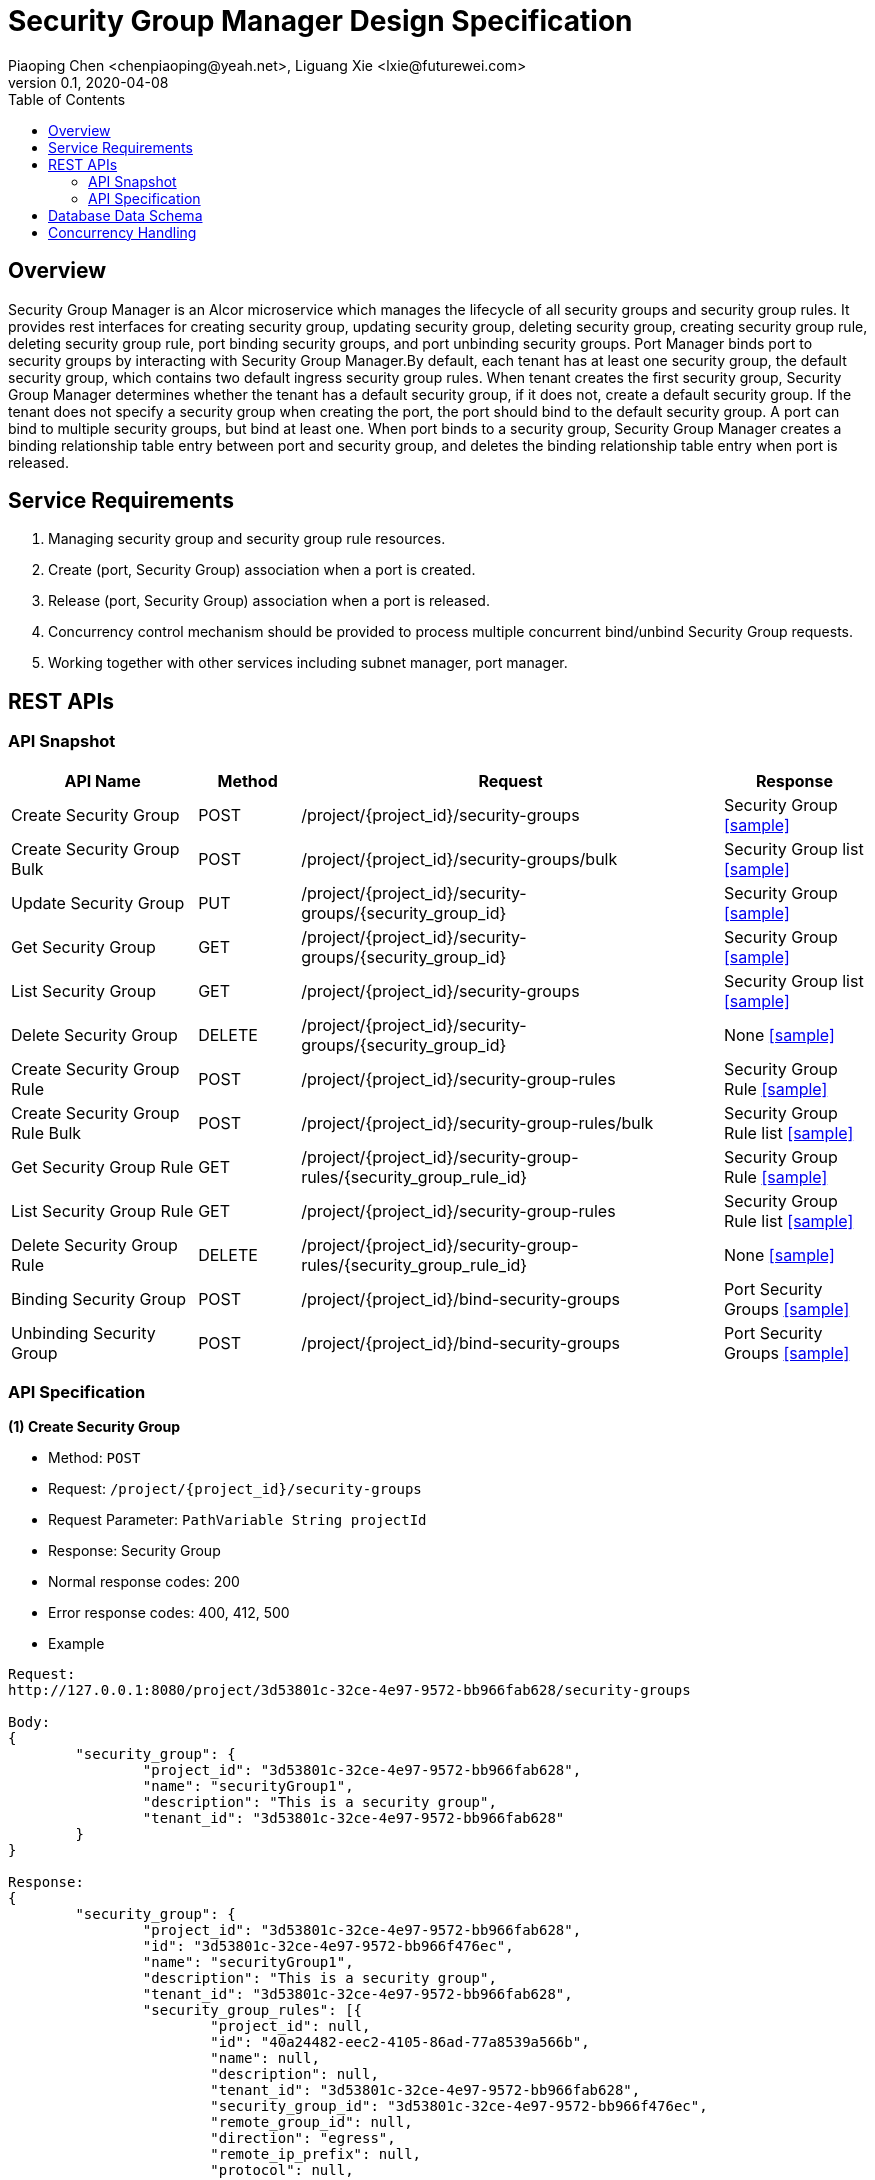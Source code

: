 = Security Group Manager Design Specification
Piaoping Chen <chenpiaoping@yeah.net>, Liguang Xie <lxie@futurewei.com>
v0.1, 2020-04-08
:toc: right

== Overview

Security Group Manager is an Alcor microservice which manages the lifecycle of all security groups and security group rules.
It provides rest interfaces for creating security group, updating security group, deleting security group, creating security group rule, 
deleting security group rule, port binding security groups, and port unbinding security groups. Port Manager binds port to security groups by 
interacting with Security Group Manager.By default, each tenant has at least one security group, the default security group, which contains two default ingress security group rules. When tenant creates the first security group, Security Group Manager determines whether the tenant has a default security group, if it does not, create a default security group. If the tenant does not specify a security group when creating the port, the port should bind to the default security group.
A port can bind to multiple security groups, but bind at least one. When port binds to a security group, Security Group Manager creates a binding relationship table entry between port and security group, and deletes the binding relationship table entry when port is released.


== Service Requirements

[arabic]
. Managing security group and security group rule resources.
. Create (port, Security Group) association when a port is created.
. Release (port, Security Group) association when a port is released.
. Concurrency control mechanism should be provided to process multiple concurrent bind/unbind Security Group requests.
. Working together with other services including subnet manager, port manager.


== REST APIs

=== API Snapshot

[width="100%",cols="22%,12%,50%,17%"]
|===
|*API Name* |*Method* |*Request*|*Response*

|Create Security Group
|POST
|/project/{project_id}/security-groups
|Security Group
<<Create_Security_Group,[sample]>>

|Create Security Group Bulk
|POST
|/project/{project_id}/security-groups/bulk
|Security Group list
<<Create_Security_Group_Bulk,[sample]>>

|Update Security Group
|PUT
|/project/{project_id}/security-groups/{security_group_id}
|Security Group
<<Update_Security_Group,[sample]>>

|Get Security Group
|GET
|/project/{project_id}/security-groups/{security_group_id}
|Security Group
<<Get_Security_Group,[sample]>>

|List Security Group
|GET
|/project/{project_id}/security-groups
|Security Group list
<<List_Security_Group,[sample]>>

|Delete Security Group
|DELETE
|/project/{project_id}/security-groups/{security_group_id}
|None
<<Delete_Security_Group,[sample]>>

|Create Security Group Rule
|POST
|/project/{project_id}/security-group-rules
|Security Group Rule
<<Create_Security_Group_Rule,[sample]>>

|Create Security Group Rule Bulk
|POST
|/project/{project_id}/security-group-rules/bulk
|Security Group Rule list
<<Create_Security_Group_Rule_Bulk,[sample]>>

|Get Security Group Rule
|GET
|/project/{project_id}/security-group-rules/{security_group_rule_id}
|Security Group Rule
<<Get_Security_Group_Rule,[sample]>>

|List Security Group Rule
|GET
|/project/{project_id}/security-group-rules
|Security Group Rule list
<<List_Security_Group_Rule,[sample]>>

|Delete Security Group Rule
|DELETE
| /project/{project_id}/security-group-rules/{security_group_rule_id}
|None
<<Delete_Security_Group_Rule,[sample]>>

|Binding Security Group
|POST
|/project/{project_id}/bind-security-groups
|Port Security Groups
<<Bind_Security_Group,[sample]>>

|Unbinding Security Group
|POST
|/project/{project_id}/bind-security-groups
|Port Security Groups
<<Unbind_Security_Group,[sample]>>

|===

=== API Specification

anchor:Create_Security_Group[]
**(1) Create Security Group**

* Method: `POST`

* Request: `/project/{project_id}/security-groups`

* Request Parameter: `PathVariable String projectId`

* Response: Security Group
* Normal response codes: 200
* Error response codes: 400, 412, 500

* Example

....
Request:
http://127.0.0.1:8080/project/3d53801c-32ce-4e97-9572-bb966fab628/security-groups

Body:
{
	"security_group": {
		"project_id": "3d53801c-32ce-4e97-9572-bb966fab628",
		"name": "securityGroup1",
		"description": "This is a security group",
		"tenant_id": "3d53801c-32ce-4e97-9572-bb966fab628"
	}
}

Response:
{
	"security_group": {
		"project_id": "3d53801c-32ce-4e97-9572-bb966fab628",
		"id": "3d53801c-32ce-4e97-9572-bb966f476ec",
		"name": "securityGroup1",
		"description": "This is a security group",
		"tenant_id": "3d53801c-32ce-4e97-9572-bb966fab628",
		"security_group_rules": [{
			"project_id": null,
			"id": "40a24482-eec2-4105-86ad-77a8539a566b",
			"name": null,
			"description": null,
			"tenant_id": "3d53801c-32ce-4e97-9572-bb966fab628",
			"security_group_id": "3d53801c-32ce-4e97-9572-bb966f476ec",
			"remote_group_id": null,
			"direction": "egress",
			"remote_ip_prefix": null,
			"protocol": null,
			"port_range_max": null,
			"port_range_min": null,
			"ether_type": "IPv4"
		}, {
			"project_id": null,
			"id": "fde106d3-904c-455f-be34-e82879a1afcc",
			"name": null,
			"description": null,
			"tenant_id": "3d53801c-32ce-4e97-9572-bb966fab628",
			"security_group_id": "3d53801c-32ce-4e97-9572-bb966f476ec",
			"remote_group_id": null,
			"direction": "egress",
			"remote_ip_prefix": null,
			"protocol": null,
			"port_range_max": null,
			"port_range_min": null,
			"ether_type": "IPv6"
		}],
		"create_at": "2020-05-26 16:06:14",
		"update_at": "2020-05-26 16:06:14"
	}
}

....
anchor:Create_Security_Group_Bulk[]
**(2) Create Security Group Bulk**

* Method: `POST`

* Request: `/project/{project_id}/security-groups/bulk`

* Request Parameter: `PathVariable String projectId`

* Response: Security Group list
* Normal response codes: 200
* Error response codes: 400, 412, 500

* Example

....
Request:
http://127.0.0.1:8080/project/3d53801c-32ce-4e97-9572-bb966fab628/security-groups/bulk

Body:
{
	"security_groups": [{
		"project_id": "3d53801c-32ce-4e97-9572-bb966fab628",
		"id": "3d53801c-32ce-4e97-9572-bb966f476ec",
		"name": "securityGroup1",
		"description": "This is a security group",
		"tenant_id": "3d53801c-32ce-4e97-9572-bb966fab628",
		"security_group_rules": null,
		"create_at": null,
		"update_at": null
	}, {
		"project_id": "3d53801c-32ce-4e97-9572-bb966fab628",
		"id": "3d53801c-32ce-4e97-9572-bb966f7a5f1",
		"name": "securityGroup2",
		"description": "This is another security group",
		"tenant_id": "3d53801c-32ce-4e97-9572-bb966fab628",
		"security_group_rules": null,
		"create_at": null,
		"update_at": null
	}]
}

Response:
{
	"security_groups": [{
		"project_id": "3d53801c-32ce-4e97-9572-bb966fab628",
		"id": "3d53801c-32ce-4e97-9572-bb966f476ec",
		"name": "securityGroup1",
		"description": "This is a security group",
		"tenant_id": "3d53801c-32ce-4e97-9572-bb966fab628",
		"security_group_rules": [{
			"project_id": null,
			"id": "bb71feb1-abd2-403f-93ca-7d87fe3e6082",
			"name": null,
			"description": null,
			"tenant_id": "3d53801c-32ce-4e97-9572-bb966fab628",
			"security_group_id": "3d53801c-32ce-4e97-9572-bb966f476ec",
			"remote_group_id": null,
			"direction": "egress",
			"remote_ip_prefix": null,
			"protocol": null,
			"port_range_max": null,
			"port_range_min": null,
			"ether_type": "IPv4"
		}, {
			"project_id": null,
			"id": "50ec33df-fdc2-4256-9378-96b471b544d3",
			"name": null,
			"description": null,
			"tenant_id": "3d53801c-32ce-4e97-9572-bb966fab628",
			"security_group_id": "3d53801c-32ce-4e97-9572-bb966f476ec",
			"remote_group_id": null,
			"direction": "egress",
			"remote_ip_prefix": null,
			"protocol": null,
			"port_range_max": null,
			"port_range_min": null,
			"ether_type": "IPv6"
		}],
		"create_at": "2020-05-26 16:06:14",
		"update_at": "2020-05-26 16:06:14"
	}, {
		"project_id": "3d53801c-32ce-4e97-9572-bb966fab628",
		"id": "3d53801c-32ce-4e97-9572-bb966f7a5f1",
		"name": "securityGroup2",
		"description": "This is another security group",
		"tenant_id": "3d53801c-32ce-4e97-9572-bb966fab628",
		"security_group_rules": [{
			"project_id": null,
			"id": "af97dfab-fc4f-45d8-9e29-d0a0d26ff3a1",
			"name": null,
			"description": null,
			"tenant_id": "3d53801c-32ce-4e97-9572-bb966fab628",
			"security_group_id": "3d53801c-32ce-4e97-9572-bb966f7a5f1",
			"remote_group_id": null,
			"direction": "egress",
			"remote_ip_prefix": null,
			"protocol": null,
			"port_range_max": null,
			"port_range_min": null,
			"ether_type": "IPv4"
		}, {
			"project_id": null,
			"id": "c9b66c52-dfc3-4c8b-920e-75b2f740f5f6",
			"name": null,
			"description": null,
			"tenant_id": "3d53801c-32ce-4e97-9572-bb966fab628",
			"security_group_id": "3d53801c-32ce-4e97-9572-bb966f7a5f1",
			"remote_group_id": null,
			"direction": "egress",
			"remote_ip_prefix": null,
			"protocol": null,
			"port_range_max": null,
			"port_range_min": null,
			"ether_type": "IPv6"
		}],
		"create_at": "2020-05-26 16:06:14",
		"update_at": "2020-05-26 16:06:14"
	}]
}

....
anchor:Update_Security_Group[]
**(3) Update Security Group**

* Method: `PUT`

* Request: `/project/{project_id}/security-groups/{security_group_id}`

* Request Parameter: `PathVariable String projectId, @PathVariable String securityGroupId`

* Response: Security Group
* Normal response codes: 200
* Error response codes: 400, 412, 500

* Example

....
Request:
http://127.0.0.1:8080/project/3d53801c-32ce-4e97-9572-bb966fab628/security-groups/3d53801c-32ce-4e97-9572-bb966f476ec

Body:
{
	"security_group": {
		"project_id": null,
		"id": "3d53801c-32ce-4e97-9572-bb966f476ec",
		"name": "securityGroup2",
		"description": "This is another security group"
	}
}

Response:
{
	"security_group": {
		"project_id": "3d53801c-32ce-4e97-9572-bb966fab628",
		"id": "3d53801c-32ce-4e97-9572-bb966f476ec",
		"name": "securityGroup2",
		"description": "This is another security group",
		"tenant_id": "3d53801c-32ce-4e97-9572-bb966fab628",
		"security_group_rules": [{
			"project_id": null,
			"id": "bb71feb1-abd2-403f-93ca-7d87fe3e6082",
			"name": null,
			"description": null,
			"tenant_id": "3d53801c-32ce-4e97-9572-bb966fab628",
			"security_group_id": "3d53801c-32ce-4e97-9572-bb966f476ec",
			"remote_group_id": null,
			"direction": "egress",
			"remote_ip_prefix": null,
			"protocol": null,
			"port_range_max": null,
			"port_range_min": null,
			"ether_type": "IPv4"
		}, {
			"project_id": null,
			"id": "50ec33df-fdc2-4256-9378-96b471b544d3",
			"name": null,
			"description": null,
			"tenant_id": "3d53801c-32ce-4e97-9572-bb966fab628",
			"security_group_id": "3d53801c-32ce-4e97-9572-bb966f476ec",
			"remote_group_id": null,
			"direction": "egress",
			"remote_ip_prefix": null,
			"protocol": null,
			"port_range_max": null,
			"port_range_min": null,
			"ether_type": "IPv6"
		}],
		"create_at": "2020-05-26 16:06:14",
		"update_at": "2020-05-26 16:06:15"
	}
}

....
anchor:Get_Security_Group[]
**(4) Get Security Group**

* Method: `GET`

* Request: `/project/{project_id}/security-groups/{security_group_id}`

* Request Parameter: `PathVariable String projectId, @PathVariable String securityGroupId`

* Response: `Security Group`

* Normal response codes: 201

* Error response codes: 400, 409, 412, 500, 503

* Example
....
Request:
http://127.0.0.1:8080/project/3d53801c-32ce-4e97-9572-bb966fab628/security-groups/3d53801c-32ce-4e97-9572-bb966f476ec

Response:
{
	"security_group": {
		"project_id": "3d53801c-32ce-4e97-9572-bb966fab628",
		"id": "3d53801c-32ce-4e97-9572-bb966f476ec",
		"name": "securityGroup2",
		"description": "This is another security group",
		"tenant_id": "3d53801c-32ce-4e97-9572-bb966fab628",
		"security_group_rules": [{
			"project_id": null,
			"id": "bb71feb1-abd2-403f-93ca-7d87fe3e6082",
			"name": null,
			"description": null,
			"tenant_id": "3d53801c-32ce-4e97-9572-bb966fab628",
			"security_group_id": "3d53801c-32ce-4e97-9572-bb966f476ec",
			"remote_group_id": null,
			"direction": "egress",
			"remote_ip_prefix": null,
			"protocol": null,
			"port_range_max": null,
			"port_range_min": null,
			"ether_type": "IPv4"
		}, {
			"project_id": null,
			"id": "50ec33df-fdc2-4256-9378-96b471b544d3",
			"name": null,
			"description": null,
			"tenant_id": "3d53801c-32ce-4e97-9572-bb966fab628",
			"security_group_id": "3d53801c-32ce-4e97-9572-bb966f476ec",
			"remote_group_id": null,
			"direction": "egress",
			"remote_ip_prefix": null,
			"protocol": null,
			"port_range_max": null,
			"port_range_min": null,
			"ether_type": "IPv6"
		}],
		"create_at": "2020-05-26 16:06:14",
		"update_at": "2020-05-26 16:06:15"
	}
}

....
anchor:List_Security_Group[]
**(5) List Security Group**

* Method: `GET`

* Request: `/project/{project_id}/security-groups`

* Request Parameter:`@PathVariable String projectId`

* Response: `Security Group list`

* Normal response codes: 201

* Error response codes: 400, 409, 412, 500, 503

* Example
....
Request:
http://127.0.0.1:8080/project/3d53801c-32ce-4e97-9572-bb966fab628/security-groups


Response:
[{
	"security_group": {
		"project_id": "3d53801c-32ce-4e97-9572-bb966fab628",
		"id": "3d53801c-32ce-4e97-9572-bb966f7a5f1",
		"name": "securityGroup2",
		"description": "This is another security group",
		"tenant_id": "3d53801c-32ce-4e97-9572-bb966fab628",
		"security_group_rules": [{
			"project_id": null,
			"id": "af97dfab-fc4f-45d8-9e29-d0a0d26ff3a1",
			"name": null,
			"description": null,
			"tenant_id": "3d53801c-32ce-4e97-9572-bb966fab628",
			"security_group_id": "3d53801c-32ce-4e97-9572-bb966f7a5f1",
			"remote_group_id": null,
			"direction": "egress",
			"remote_ip_prefix": null,
			"protocol": null,
			"port_range_max": null,
			"port_range_min": null,
			"ether_type": "IPv4"
		}, {
			"project_id": null,
			"id": "c9b66c52-dfc3-4c8b-920e-75b2f740f5f6",
			"name": null,
			"description": null,
			"tenant_id": "3d53801c-32ce-4e97-9572-bb966fab628",
			"security_group_id": "3d53801c-32ce-4e97-9572-bb966f7a5f1",
			"remote_group_id": null,
			"direction": "egress",
			"remote_ip_prefix": null,
			"protocol": null,
			"port_range_max": null,
			"port_range_min": null,
			"ether_type": "IPv6"
		}],
		"create_at": "2020-05-26 16:06:14",
		"update_at": "2020-05-26 16:06:14"
	}
}, {
	"security_group": {
		"project_id": "3d53801c-32ce-4e97-9572-bb966fab628",
		"id": "98d5b83c-2aed-4bc7-aa22-303960fd0017",
		"name": "default",
		"description": null,
		"tenant_id": "3d53801c-32ce-4e97-9572-bb966fab628",
		"security_group_rules": [{
			"project_id": null,
			"id": "11401dd4-2f9a-41c0-8fc3-7a0b7e6e28b3",
			"name": null,
			"description": null,
			"tenant_id": "3d53801c-32ce-4e97-9572-bb966fab628",
			"security_group_id": "98d5b83c-2aed-4bc7-aa22-303960fd0017",
			"remote_group_id": null,
			"direction": "ingress",
			"remote_ip_prefix": null,
			"protocol": null,
			"port_range_max": null,
			"port_range_min": null,
			"ether_type": "IPv4"
		}, {
			"project_id": null,
			"id": "62ad51e8-c871-4ccd-a9c6-f17d64dcb89b",
			"name": null,
			"description": null,
			"tenant_id": "3d53801c-32ce-4e97-9572-bb966fab628",
			"security_group_id": "98d5b83c-2aed-4bc7-aa22-303960fd0017",
			"remote_group_id": null,
			"direction": "ingress",
			"remote_ip_prefix": null,
			"protocol": null,
			"port_range_max": null,
			"port_range_min": null,
			"ether_type": "IPv6"
		}],
		"create_at": "2020-05-26 16:06:14",
		"update_at": "2020-05-26 16:06:14"
	}
}, {
	"security_group": {
		"project_id": "3d53801c-32ce-4e97-9572-bb966fab628",
		"id": "3d53801c-32ce-4e97-9572-bb966f476ec",
		"name": "securityGroup2",
		"description": "This is another security group",
		"tenant_id": "3d53801c-32ce-4e97-9572-bb966fab628",
		"security_group_rules": [{
			"project_id": null,
			"id": "bb71feb1-abd2-403f-93ca-7d87fe3e6082",
			"name": null,
			"description": null,
			"tenant_id": "3d53801c-32ce-4e97-9572-bb966fab628",
			"security_group_id": "3d53801c-32ce-4e97-9572-bb966f476ec",
			"remote_group_id": null,
			"direction": "egress",
			"remote_ip_prefix": null,
			"protocol": null,
			"port_range_max": null,
			"port_range_min": null,
			"ether_type": "IPv4"
		}, {
			"project_id": null,
			"id": "50ec33df-fdc2-4256-9378-96b471b544d3",
			"name": null,
			"description": null,
			"tenant_id": "3d53801c-32ce-4e97-9572-bb966fab628",
			"security_group_id": "3d53801c-32ce-4e97-9572-bb966f476ec",
			"remote_group_id": null,
			"direction": "egress",
			"remote_ip_prefix": null,
			"protocol": null,
			"port_range_max": null,
			"port_range_min": null,
			"ether_type": "IPv6"
		}],
		"create_at": "2020-05-26 16:06:14",
		"update_at": "2020-05-26 16:06:15"
	}
}]
....
anchor:Create_Security_Group_Rule[]
**(6) Create Security Group Rule**

* Method: `POST`

* Request: `/project/{project_id}/security-group-rules`

* Request Parameter: `@PathVariable String projectId`

* Response: `Security Group Rule `

* Normal response codes: 200

* Error response codes: 400, 412, 500

* Example
....
Request:
http://127.0.0.1:8080/project/3d53801c-32ce-4e97-9572-bb966fab628/security-group-rules

Body:
{
	"security_group_rule": {
		"project_id": "3d53801c-32ce-4e97-9572-bb966fab628",
		"id": "3d53801c-32ce-4e97-9572-bb966fa6b23",
		"name": null,
		"description": null,
		"tenant_id": "3d53801c-32ce-4e97-9572-bb966fab628",
		"security_group_id": "3d53801c-32ce-4e97-9572-bb966f476ec",
		"remote_group_id": null,
		"direction": "ingress",
		"remote_ip_prefix": null,
		"protocol": "tcp",
		"port_range_max": 65535,
		"port_range_min": 1,
		"ether_type": "IPv4"
	}
}

Response:
{
	"security_group_rule": {
		"project_id": "3d53801c-32ce-4e97-9572-bb966fab628",
		"id": "3d53801c-32ce-4e97-9572-bb966fa6b23",
		"name": null,
		"description": null,
		"tenant_id": "3d53801c-32ce-4e97-9572-bb966fab628",
		"security_group_id": "3d53801c-32ce-4e97-9572-bb966f476ec",
		"remote_group_id": null,
		"direction": "ingress",
		"remote_ip_prefix": null,
		"protocol": "tcp",
		"port_range_max": 65535,
		"port_range_min": 1,
		"ether_type": "IPv4"
	}
}

....
anchor:Create_Security_Group_Rule_Bulk[]
**(7) Create Security Group Rule Bulk**

* Method: `POST`

* Request: `/project/{project_id}/security-group-rules/bulk`

* Request Parameter: `PathVariable String projectId`

* Response: Security Group Rule list
* Normal response codes: 200
* Error response codes: 400, 412, 500

* Example

....
Request:
http://127.0.0.1:8080/project/3d53801c-32ce-4e97-9572-bb966fab628/security-group-rules/bulk

Body:
{
	"security_group_rules": [{
		"project_id": "3d53801c-32ce-4e97-9572-bb966fab628",
		"id": null,
		"name": null,
		"description": null,
		"tenant_id": "3d53801c-32ce-4e97-9572-bb966fab628",
		"security_group_id": "3d53801c-32ce-4e97-9572-bb966f476ec",
		"remote_group_id": null,
		"direction": "ingress",
		"remote_ip_prefix": null,
		"protocol": "tcp",
		"port_range_max": 65535,
		"port_range_min": 1,
		"ether_type": "IPv4"
	}, {
		"project_id": "3d53801c-32ce-4e97-9572-bb966fab628",
		"id": null,
		"name": null,
		"description": null,
		"tenant_id": "3d53801c-32ce-4e97-9572-bb966fab628",
		"security_group_id": "3d53801c-32ce-4e97-9572-bb966f476ec",
		"remote_group_id": null,
		"direction": "egress",
		"remote_ip_prefix": null,
		"protocol": "udp",
		"port_range_max": 65535,
		"port_range_min": 1,
		"ether_type": "IPv4"
	}]
}

Response:
{
	"security_group_rules": [{
		"project_id": "3d53801c-32ce-4e97-9572-bb966fab628",
		"id": "74eceed1-d325-4a91-9eb3-946f5d482726",
		"name": null,
		"description": null,
		"tenant_id": "3d53801c-32ce-4e97-9572-bb966fab628",
		"security_group_id": "3d53801c-32ce-4e97-9572-bb966f476ec",
		"remote_group_id": null,
		"direction": "ingress",
		"remote_ip_prefix": null,
		"protocol": "tcp",
		"port_range_max": 65535,
		"port_range_min": 1,
		"ether_type": "IPv4"
	}, {
		"project_id": "3d53801c-32ce-4e97-9572-bb966fab628",
		"id": "d04928ff-425d-42cf-895c-4a0e167165c6",
		"name": null,
		"description": null,
		"tenant_id": "3d53801c-32ce-4e97-9572-bb966fab628",
		"security_group_id": "3d53801c-32ce-4e97-9572-bb966f476ec",
		"remote_group_id": null,
		"direction": "egress",
		"remote_ip_prefix": null,
		"protocol": "udp",
		"port_range_max": 65535,
		"port_range_min": 1,
		"ether_type": "IPv4"
	}]
}

....
anchor:Get_Security_Group_Rule[]
**(8) Get Security Group Rule**

* Method: `GET`

* Request: `/project/{project_id}/security-group-rules/{security_group_rule_id}`

* Request Parameter: `PathVariable String projectId, @PathVariable String securityGroupRuleId`

* Response: `Security Group Rule`

* Normal response codes: 201

* Error response codes: 400, 409, 412, 500, 503

* Example
....
Request:
http://127.0.0.1:8080/project/3d53801c-32ce-4e97-9572-bb966fab628/security-group-rules/3d53801c-32ce-4e97-9572-bb966fa6b23

Response:
{
	"security_group_rule": {
		"project_id": "3d53801c-32ce-4e97-9572-bb966fab628",
		"id": "3d53801c-32ce-4e97-9572-bb966fa6b23",
		"name": null,
		"description": null,
		"tenant_id": "3d53801c-32ce-4e97-9572-bb966fab628",
		"security_group_id": "3d53801c-32ce-4e97-9572-bb966f476ec",
		"remote_group_id": null,
		"direction": "ingress",
		"remote_ip_prefix": null,
		"protocol": "tcp",
		"port_range_max": 65535,
		"port_range_min": 1,
		"ether_type": "IPv4"
	}
}

....
anchor:List_Security_Group_Rule[]
**(9) List Security Group Rule**

* Method: `GET`

* Request: `/project/{project_id}/security-group-rules`

* Request Parameter:`@PathVariable String projectId`

* Response: `Security Group Rule list`

* Normal response codes: 201

* Error response codes: 400, 409, 412, 500, 503

* Example
....
Request:
http://127.0.0.1:8080/project/3d53801c-32ce-4e97-9572-bb966fab628/security-group-rules


Response:
[{
	"security_group_rule": {
		"project_id": "3d53801c-32ce-4e97-9572-bb966fab628",
		"id": "d04928ff-425d-42cf-895c-4a0e167165c6",
		"name": null,
		"description": null,
		"tenant_id": "3d53801c-32ce-4e97-9572-bb966fab628",
		"security_group_id": "3d53801c-32ce-4e97-9572-bb966f476ec",
		"remote_group_id": null,
		"direction": "egress",
		"remote_ip_prefix": null,
		"protocol": "udp",
		"port_range_max": 65535,
		"port_range_min": 1,
		"ether_type": "IPv4"
	}
}, {
	"security_group_rule": {
		"project_id": "3d53801c-32ce-4e97-9572-bb966fab628",
		"id": "6b7c1e74-96cd-4c92-b67c-4a62212ceb94",
		"name": null,
		"description": null,
		"tenant_id": "3d53801c-32ce-4e97-9572-bb966fab628",
		"security_group_id": "3d53801c-32ce-4e97-9572-bb966f476ec",
		"remote_group_id": null,
		"direction": "ingress",
		"remote_ip_prefix": "192.168.1.0/24",
		"protocol": "icmp",
		"port_range_max": 255,
		"port_range_min": 0,
		"ether_type": "IPv4"
	}
}, {
	"security_group_rule": {
		"project_id": null,
		"id": "af97dfab-fc4f-45d8-9e29-d0a0d26ff3a1",
		"name": null,
		"description": null,
		"tenant_id": "3d53801c-32ce-4e97-9572-bb966fab628",
		"security_group_id": "3d53801c-32ce-4e97-9572-bb966f7a5f1",
		"remote_group_id": null,
		"direction": "egress",
		"remote_ip_prefix": null,
		"protocol": null,
		"port_range_max": null,
		"port_range_min": null,
		"ether_type": "IPv4"
	}
}, {
	"security_group_rule": {
		"project_id": null,
		"id": "40a24482-eec2-4105-86ad-77a8539a566b",
		"name": null,
		"description": null,
		"tenant_id": "3d53801c-32ce-4e97-9572-bb966fab628",
		"security_group_id": "3d53801c-32ce-4e97-9572-bb966f476ec",
		"remote_group_id": null,
		"direction": "egress",
		"remote_ip_prefix": null,
		"protocol": null,
		"port_range_max": null,
		"port_range_min": null,
		"ether_type": "IPv4"
	}
}, {
	"security_group_rule": {
		"project_id": "3d53801c-32ce-4e97-9572-bb966fab628",
		"id": "74eceed1-d325-4a91-9eb3-946f5d482726",
		"name": null,
		"description": null,
		"tenant_id": "3d53801c-32ce-4e97-9572-bb966fab628",
		"security_group_id": "3d53801c-32ce-4e97-9572-bb966f476ec",
		"remote_group_id": null,
		"direction": "ingress",
		"remote_ip_prefix": null,
		"protocol": "tcp",
		"port_range_max": 65535,
		"port_range_min": 1,
		"ether_type": "IPv4"
	}
}, {
	"security_group_rule": {
		"project_id": null,
		"id": "62ad51e8-c871-4ccd-a9c6-f17d64dcb89b",
		"name": null,
		"description": null,
		"tenant_id": "3d53801c-32ce-4e97-9572-bb966fab628",
		"security_group_id": "98d5b83c-2aed-4bc7-aa22-303960fd0017",
		"remote_group_id": null,
		"direction": "ingress",
		"remote_ip_prefix": null,
		"protocol": null,
		"port_range_max": null,
		"port_range_min": null,
		"ether_type": "IPv6"
	}
}, {
	"security_group_rule": {
		"project_id": null,
		"id": "fde106d3-904c-455f-be34-e82879a1afcc",
		"name": null,
		"description": null,
		"tenant_id": "3d53801c-32ce-4e97-9572-bb966fab628",
		"security_group_id": "3d53801c-32ce-4e97-9572-bb966f476ec",
		"remote_group_id": null,
		"direction": "egress",
		"remote_ip_prefix": null,
		"protocol": null,
		"port_range_max": null,
		"port_range_min": null,
		"ether_type": "IPv6"
	}
}, {
	"security_group_rule": {
		"project_id": "3d53801c-32ce-4e97-9572-bb966fab628",
		"id": "3d53801c-32ce-4e97-9572-bb966fa6b23",
		"name": null,
		"description": null,
		"tenant_id": "3d53801c-32ce-4e97-9572-bb966fab628",
		"security_group_id": "3d53801c-32ce-4e97-9572-bb966f476ec",
		"remote_group_id": null,
		"direction": "ingress",
		"remote_ip_prefix": null,
		"protocol": "tcp",
		"port_range_max": 65535,
		"port_range_min": 1,
		"ether_type": "IPv4"
	}
}, {
	"security_group_rule": {
		"project_id": null,
		"id": "bb71feb1-abd2-403f-93ca-7d87fe3e6082",
		"name": null,
		"description": null,
		"tenant_id": "3d53801c-32ce-4e97-9572-bb966fab628",
		"security_group_id": "3d53801c-32ce-4e97-9572-bb966f476ec",
		"remote_group_id": null,
		"direction": "egress",
		"remote_ip_prefix": null,
		"protocol": null,
		"port_range_max": null,
		"port_range_min": null,
		"ether_type": "IPv4"
	}
}, {
	"security_group_rule": {
		"project_id": null,
		"id": "c9b66c52-dfc3-4c8b-920e-75b2f740f5f6",
		"name": null,
		"description": null,
		"tenant_id": "3d53801c-32ce-4e97-9572-bb966fab628",
		"security_group_id": "3d53801c-32ce-4e97-9572-bb966f7a5f1",
		"remote_group_id": null,
		"direction": "egress",
		"remote_ip_prefix": null,
		"protocol": null,
		"port_range_max": null,
		"port_range_min": null,
		"ether_type": "IPv6"
	}
}, {
	"security_group_rule": {
		"project_id": null,
		"id": "50ec33df-fdc2-4256-9378-96b471b544d3",
		"name": null,
		"description": null,
		"tenant_id": "3d53801c-32ce-4e97-9572-bb966fab628",
		"security_group_id": "3d53801c-32ce-4e97-9572-bb966f476ec",
		"remote_group_id": null,
		"direction": "egress",
		"remote_ip_prefix": null,
		"protocol": null,
		"port_range_max": null,
		"port_range_min": null,
		"ether_type": "IPv6"
	}
}, {
	"security_group_rule": {
		"project_id": null,
		"id": "11401dd4-2f9a-41c0-8fc3-7a0b7e6e28b3",
		"name": null,
		"description": null,
		"tenant_id": "3d53801c-32ce-4e97-9572-bb966fab628",
		"security_group_id": "98d5b83c-2aed-4bc7-aa22-303960fd0017",
		"remote_group_id": null,
		"direction": "ingress",
		"remote_ip_prefix": null,
		"protocol": null,
		"port_range_max": null,
		"port_range_min": null,
		"ether_type": "IPv4"
	}
}, {
	"security_group_rule": {
		"project_id": "3d53801c-32ce-4e97-9572-bb966fab628",
		"id": "43532dd4-d2ab-4b36-832d-e630313c6857",
		"name": null,
		"description": null,
		"tenant_id": "3d53801c-32ce-4e97-9572-bb966fab628",
		"security_group_id": "3d53801c-32ce-4e97-9572-bb966f476ec",
		"remote_group_id": "3d53801c-32ce-4e97-9572-bb966f476ec",
		"direction": "ingress",
		"remote_ip_prefix": null,
		"protocol": "tcp",
		"port_range_max": 65535,
		"port_range_min": 1,
		"ether_type": "IPv4"
	}
}]

....
anchor:Bind_Security_Group[]
**(10) Bind Security Group**

* Method: `POST`

* Request: `/project/{project_id}/bind-security-groups`

* Request Parameter: `@PathVariable String projectId`

* Response: `Port Security Groups`

* Normal response codes: 200

* Error response codes: 400, 412, 500

* Example
....
Request:
http://127.0.0.1:8080/project/3d53801c-32ce-4e97-9572-bb966fab628/bind-security-groups

Body:
{
	"securityGroups": ["3d53801c-32ce-4e97-9572-bb966f476ec"],
	"port_id": "3d53801c-32ce-4e97-9572-bb966fbb66e"
}

Response:
{
	"securityGroups": ["3d53801c-32ce-4e97-9572-bb966f476ec"],
	"port_id": "3d53801c-32ce-4e97-9572-bb966fbb66e"
}

....
anchor:Unbind_Security_Group[]
**(11) Unbind Security Group**

* Method: `POST`

* Request: `/project/{project_id}/unbind-security-groups`

* Request Parameter:`@PathVariable String projectId`

* Response: `Port Security Groups`

* Normal response codes: 200

* Error response codes: 400, 412, 500

* Example
....
Request:
http://127.0.0.1:8080/project/3d53801c-32ce-4e97-9572-bb966fab628/unbind-security-groups

Body:
{
	"securityGroups": ["3d53801c-32ce-4e97-9572-bb966f476ec"],
	"port_id": "3d53801c-32ce-4e97-9572-bb966fbb66e"
}

Response:
{
	"securityGroups": ["3d53801c-32ce-4e97-9572-bb966f476ec"],
	"port_id": "3d53801c-32ce-4e97-9572-bb966fbb66e"
}

....
anchor:Delete_Security_Group[]
**(12) Delete Security Group**

* Method: `DELETE`

* Request: `/project/{project_id}/security-groups/{security_group_id}`

* Request Parameter: `@PathVariable String projectId, @PathVariable String securityGroupId`

* Response: None

* Normal response codes: 200

* Error response codes: 400, 412, 500

* Example
....
Request:
http://127.0.0.1:8080/project/3d53801c-32ce-4e97-9572-bb966fab628/security-groups/3d53801c-32ce-4e97-9572-bb966f476ec

Response:
none


....
anchor:Delete_Security_Group_Rule[]
**(13) Delete Security Group Rule**

* Method: `DELETE`

* Request: `/project/{project_id}/security-group-rules/{security_group_rule_id}`

* Request Parameter: `@PathVariable String projectId, @PathVariable String securityGroupRuleId`

* Response: None

* Normal response codes: 200

* Error response codes: 400, 412, 500

* Example
....
Request:
http://127.0.0.1:8080/project/3d53801c-32ce-4e97-9572-bb966fab628/security-group-rules/3d53801c-32ce-4e97-9572-bb966fa6b23

Response:
None


....
== Database Data Schema


== Concurrency Handling










